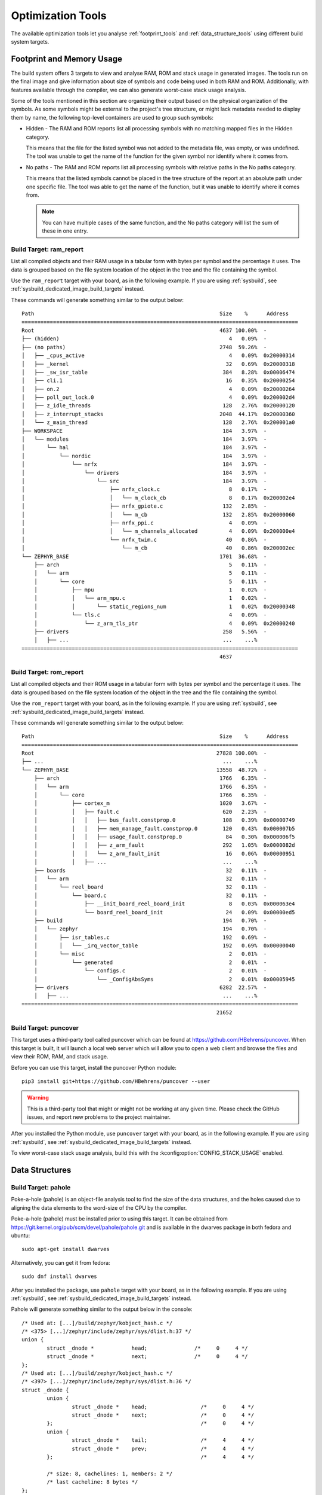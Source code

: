 .. _optimization_tools:

Optimization Tools
##################

The available optimization tools let you analyse :ref:`footprint_tools`
and :ref:`data_structure_tools` using different build system targets.

.. _footprint_tools:

Footprint and Memory Usage
**************************

The build system offers 3 targets to view and analyse RAM, ROM and stack usage
in generated images. The tools run on the final image and give information
about size of symbols and code being used in both RAM and ROM. Additionally,
with features available through the compiler, we can also generate worst-case
stack usage analysis.

Some of the tools mentioned in this section are organizing their output based
on the physical organization of the symbols. As some symbols might be external
to the project's tree structure, or might lack metadata needed to display them
by name, the following top-level containers are used to group such symbols:

* Hidden - The RAM and ROM reports list all processing symbols with no matching
  mapped files in the Hidden category.

  This means that the file for the listed symbol was not added to the metadata file,
  was empty, or was undefined. The tool was unable to get the name
  of the function for the given symbol nor identify where it comes from.

* No paths - The RAM and ROM reports list all processing symbols with relative paths
  in the No paths category.

  This means that the listed symbols cannot be placed in the tree structure
  of the report at an absolute path under one specific file. The tool was able
  to get the name of the function, but it was unable to identify where it comes from.

  .. note::

     You can have multiple cases of the same function, and the No paths category
     will list the sum of these in one entry.


Build Target: ram_report
========================

List all compiled objects and their RAM usage in a tabular form with bytes
per symbol and the percentage it uses. The data is grouped based on the file
system location of the object in the tree and the file containing the symbol.

Use the ``ram_report`` target with your board, as in the following example.
If you are using :ref:`sysbuild`, see :ref:`sysbuild_dedicated_image_build_targets` instead.

.. zephyr-app-commands::
    :tool: all
    :zephyr-app: samples/hello_world
    :board: reel_board
    :goals: ram_report

These commands will generate something similar to the output below::

    Path                                                           Size    %      Address
    ========================================================================================
    Root                                                           4637 100.00%  -
    ├── (hidden)                                                      4   0.09%  -
    ├── (no paths)                                                 2748  59.26%  -
    │   ├── _cpus_active                                              4   0.09%  0x20000314
    │   ├── _kernel                                                  32   0.69%  0x20000318
    │   ├── _sw_isr_table                                           384   8.28%  0x00006474
    │   ├── cli.1                                                    16   0.35%  0x20000254
    │   ├── on.2                                                      4   0.09%  0x20000264
    │   ├── poll_out_lock.0                                           4   0.09%  0x200002d4
    │   ├── z_idle_threads                                          128   2.76%  0x20000120
    │   ├── z_interrupt_stacks                                     2048  44.17%  0x20000360
    │   └── z_main_thread                                           128   2.76%  0x200001a0
    ├── WORKSPACE                                                   184   3.97%  -
    │   └── modules                                                 184   3.97%  -
    │       └── hal                                                 184   3.97%  -
    │           └── nordic                                          184   3.97%  -
    │               └── nrfx                                        184   3.97%  -
    │                   └── drivers                                 184   3.97%  -
    │                       └── src                                 184   3.97%  -
    │                           ├── nrfx_clock.c                      8   0.17%  -
    │                           │   └── m_clock_cb                    8   0.17%  0x200002e4
    │                           ├── nrfx_gpiote.c                   132   2.85%  -
    │                           │   └── m_cb                        132   2.85%  0x20000060
    │                           ├── nrfx_ppi.c                        4   0.09%  -
    │                           │   └── m_channels_allocated          4   0.09%  0x200000e4
    │                           └── nrfx_twim.c                      40   0.86%  -
    │                               └── m_cb                         40   0.86%  0x200002ec
    └── ZEPHYR_BASE                                                1701  36.68%  -
        ├── arch                                                      5   0.11%  -
        │   └── arm                                                   5   0.11%  -
        │       └── core                                              5   0.11%  -
        │           ├── mpu                                           1   0.02%  -
        │           │   └── arm_mpu.c                                 1   0.02%  -
        │           │       └── static_regions_num                    1   0.02%  0x20000348
        │           └── tls.c                                         4   0.09%  -
        │               └── z_arm_tls_ptr                             4   0.09%  0x20000240
        ├── drivers                                                 258   5.56%  -
        │   ├── ...                                                 ...    ...%
    ========================================================================================
                                                                   4637


Build Target: rom_report
========================

List all compiled objects and their ROM usage in a tabular form with bytes
per symbol and the percentage it uses. The data is grouped based on the file
system location of the object in the tree and the file containing the symbol.

Use the ``rom_report`` target with your board, as in the following example.
If you are using :ref:`sysbuild`, see :ref:`sysbuild_dedicated_image_build_targets` instead.

.. zephyr-app-commands::
    :tool: all
    :zephyr-app: samples/hello_world
    :board: reel_board
    :goals: rom_report

These commands will generate something similar to the output below::

    Path                                                           Size    %      Address
    ========================================================================================
    Root                                                          27828 100.00%  -
    ├── ...                                                         ...    ...%
    └── ZEPHYR_BASE                                               13558  48.72%  -
        ├── arch                                                   1766   6.35%  -
        │   └── arm                                                1766   6.35%  -
        │       └── core                                           1766   6.35%  -
        │           ├── cortex_m                                   1020   3.67%  -
        │           │   ├── fault.c                                 620   2.23%  -
        │           │   │   ├── bus_fault.constprop.0               108   0.39%  0x00000749
        │           │   │   ├── mem_manage_fault.constprop.0        120   0.43%  0x000007b5
        │           │   │   ├── usage_fault.constprop.0              84   0.30%  0x000006f5
        │           │   │   ├── z_arm_fault                         292   1.05%  0x0000082d
        │           │   │   └── z_arm_fault_init                     16   0.06%  0x00000951
        │           │   ├── ...                                     ...    ...%
        ├── boards                                                   32   0.11%  -
        │   └── arm                                                  32   0.11%  -
        │       └── reel_board                                       32   0.11%  -
        │           └── board.c                                      32   0.11%  -
        │               ├── __init_board_reel_board_init              8   0.03%  0x000063e4
        │               └── board_reel_board_init                    24   0.09%  0x00000ed5
        ├── build                                                   194   0.70%  -
        │   └── zephyr                                              194   0.70%  -
        │       ├── isr_tables.c                                    192   0.69%  -
        │       │   └── _irq_vector_table                           192   0.69%  0x00000040
        │       └── misc                                              2   0.01%  -
        │           └── generated                                     2   0.01%  -
        │               └── configs.c                                 2   0.01%  -
        │                   └── _ConfigAbsSyms                        2   0.01%  0x00005945
        ├── drivers                                                6282  22.57%  -
        │   ├── ...                                                 ...    ...%
    ========================================================================================
                                                                  21652

Build Target: puncover
======================

This target uses a third-party tool called puncover which can be found at
https://github.com/HBehrens/puncover. When this target is built, it will
launch a local web server which will allow you to open a web client and browse
the files and view their ROM, RAM, and stack usage.

Before you can use this
target, install the puncover Python module::

    pip3 install git+https://github.com/HBehrens/puncover --user

.. warning::

   This is a third-party tool that might or might not be working at any given
   time. Please check the GitHub issues, and report new problems to the
   project maintainer.

After you installed the Python module, use ``puncover`` target with your board,
as in the following example.
If you are using :ref:`sysbuild`, see :ref:`sysbuild_dedicated_image_build_targets` instead.

.. zephyr-app-commands::
    :tool: all
    :zephyr-app: samples/hello_world
    :board: reel_board
    :goals: puncover


To view worst-case stack usage analysis, build this with the
:kconfig:option:`CONFIG_STACK_USAGE` enabled.

.. zephyr-app-commands::
    :tool: all
    :zephyr-app: samples/hello_world
    :board: reel_board
    :goals: puncover
    :gen-args: -DCONFIG_STACK_USAGE=y


.. _data_structure_tools:

Data Structures
****************


Build Target: pahole
=====================

Poke-a-hole (pahole) is an object-file analysis tool to find the size of
the data structures, and the holes caused due to aligning the data
elements to the word-size of the CPU by the compiler.

Poke-a-hole (pahole) must be installed prior to using this target. It can be
obtained from https://git.kernel.org/pub/scm/devel/pahole/pahole.git and is
available in the dwarves package in both fedora and ubuntu::

    sudo apt-get install dwarves

Alternatively, you can get it from fedora::

    sudo dnf install dwarves

After you installed the package, use ``pahole`` target with your board,
as in the following example.
If you are using :ref:`sysbuild`, see :ref:`sysbuild_dedicated_image_build_targets` instead.

.. zephyr-app-commands::
    :tool: all
    :zephyr-app: samples/hello_world
    :board: reel_board
    :goals: pahole

Pahole will generate something similar to the output below in the console::

    /* Used at: [...]/build/zephyr/kobject_hash.c */
    /* <375> [...]/zephyr/include/zephyr/sys/dlist.h:37 */
    union {
            struct _dnode *            head;               /*     0     4 */
            struct _dnode *            next;               /*     0     4 */
    };
    /* Used at: [...]/build/zephyr/kobject_hash.c */
    /* <397> [...]/zephyr/include/zephyr/sys/dlist.h:36 */
    struct _dnode {
            union {
                    struct _dnode *    head;                 /*     0     4 */
                    struct _dnode *    next;                 /*     0     4 */
            };                                               /*     0     4 */
            union {
                    struct _dnode *    tail;                 /*     4     4 */
                    struct _dnode *    prev;                 /*     4     4 */
            };                                               /*     4     4 */

            /* size: 8, cachelines: 1, members: 2 */
            /* last cacheline: 8 bytes */
    };
    /* Used at: [...]/build/zephyr/kobject_hash.c */
    /* <3b7> [...]/zephyr/include/zephyr/sys/dlist.h:41 */
    union {
            struct _dnode *            tail;               /*     0     4 */
            struct _dnode *            prev;               /*     0     4 */
    };
    ...
    ...
